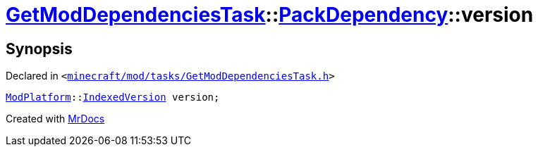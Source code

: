 [#GetModDependenciesTask-PackDependency-version]
= xref:GetModDependenciesTask.adoc[GetModDependenciesTask]::xref:GetModDependenciesTask/PackDependency.adoc[PackDependency]::version
:relfileprefix: ../../
:mrdocs:


== Synopsis

Declared in `&lt;https://github.com/PrismLauncher/PrismLauncher/blob/develop/minecraft/mod/tasks/GetModDependenciesTask.h#L43[minecraft&sol;mod&sol;tasks&sol;GetModDependenciesTask&period;h]&gt;`

[source,cpp,subs="verbatim,replacements,macros,-callouts"]
----
xref:ModPlatform.adoc[ModPlatform]::xref:ModPlatform/IndexedVersion.adoc[IndexedVersion] version;
----



[.small]#Created with https://www.mrdocs.com[MrDocs]#

